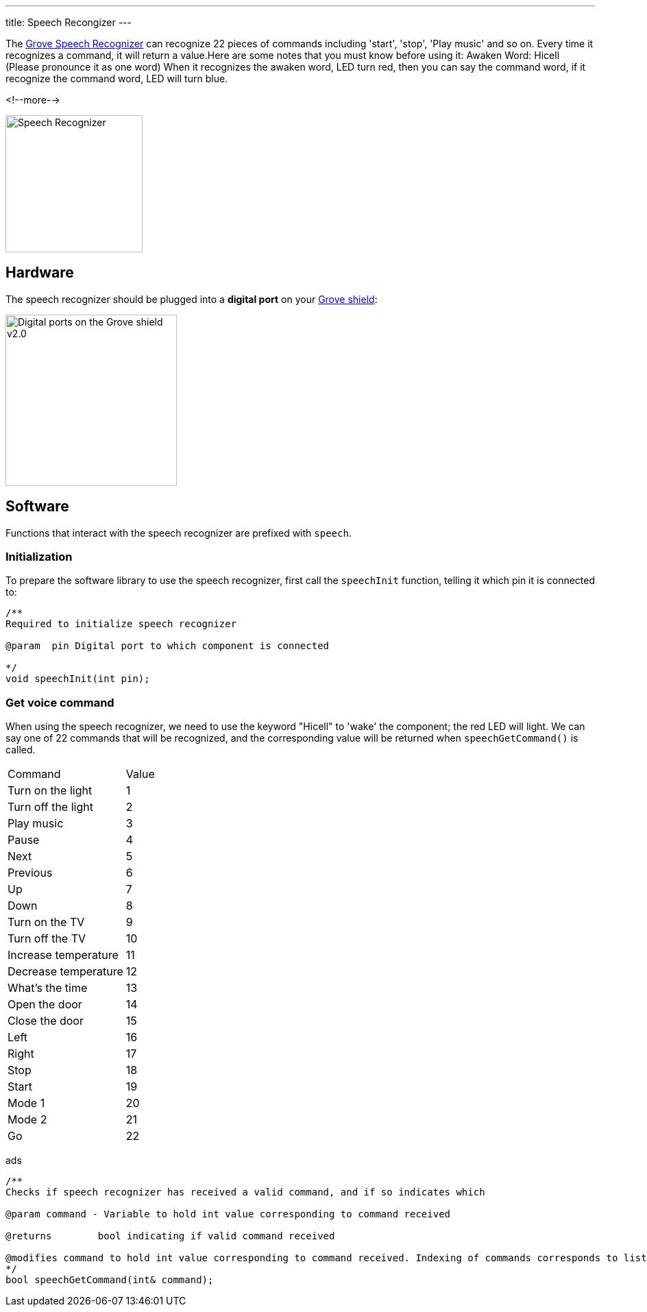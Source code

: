 ---
title: Speech Recongizer
---

The
http://wiki.seeedstudio.com/Grove-Speech_Recognizer[Grove Speech Recognizer]
can recognize 22 pieces of commands including 'start', 'stop', 'Play music' and so on. Every time it recognizes a command, it will return a value.Here are some notes that you must know before using it: Awaken Word: Hicell (Please pronounce it as one word) When it recognizes the awaken word, LED turn red, then you can say the command word, if it recognize the command word, LED will turn blue.

<!--more-->

image::../speech-recognizer.png[Speech Recognizer, height=200]


== Hardware

The speech recognizer should be plugged into a **digital port** on your
https://www.seeedstudio.com/Base-Shield-V2-p-1378.html[Grove shield]:

image::../shield-digital.png[Digital ports on the Grove shield v2.0, height=250]


== Software

Functions that interact with the speech recognizer are prefixed with `speech`.


=== Initialization

To prepare the software library to use the speech recognizer, first call the
`speechInit` function, telling it which pin it is connected to:

[source, language=C++]
----
/**
Required to initialize speech recognizer

@param	pin Digital port to which component is connected

*/
void speechInit(int pin);
----


=== Get voice command

When using the speech recognizer, we need to use the keyword "Hicell" to 'wake' the component; the red LED will light. We can say one of 22 commands that will be recognized, and the corresponding value will be returned when `speechGetCommand()` is called.

|===
|Command	|Value
|Turn on the light	|1
|Turn off the light	|2
|Play music	|3
|Pause	|4
|Next	|5
|Previous	|6
|Up	|7
|Down	|8
|Turn on the TV	|9
|Turn off the TV	|10
|Increase temperature	|11
|Decrease temperature	|12
|What’s the time	|13
|Open the door	|14
|Close the door	|15
|Left	|16
|Right	|17
|Stop	|18
|Start	|19
|Mode 1	|20
|Mode 2	|21
|Go	|22
|===

ads

[source, language=C++]
----
/**
Checks if speech recognizer has received a valid command, and if so indicates which

@param command - Variable to hold int value corresponding to command received

@returns	bool indicating if valid command received

@modifies command to hold int value corresponding to command received. Indexing of commands corresponds to list in speechCommands[]
*/
bool speechGetCommand(int& command);
----